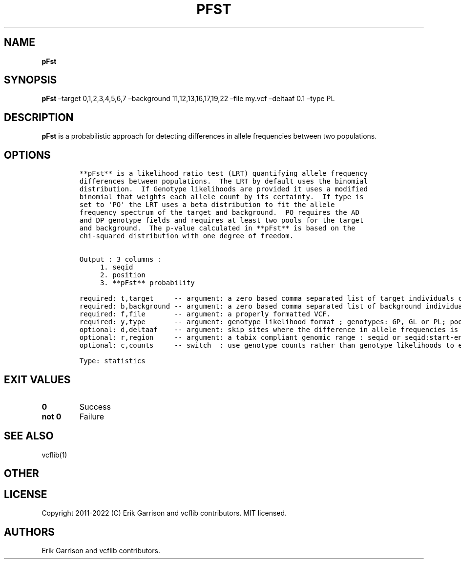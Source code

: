 .\" Automatically generated by Pandoc 2.14.0.3
.\"
.TH "PFST" "1" "" "pFst (vcflib)" "pFst (VCF statistics)"
.hy
.SH NAME
.PP
\f[B]pFst\f[R]
.SH SYNOPSIS
.PP
\f[B]pFst\f[R] \[en]target 0,1,2,3,4,5,6,7 \[en]background
11,12,13,16,17,19,22 \[en]file my.vcf \[en]deltaaf 0.1 \[en]type PL
.SH DESCRIPTION
.PP
\f[B]pFst\f[R] is a probabilistic approach for detecting differences in
allele frequencies between two populations.
.SH OPTIONS
.IP
.nf
\f[C]



**pFst** is a likelihood ratio test (LRT) quantifying allele frequency
differences between populations.  The LRT by default uses the binomial
distribution.  If Genotype likelihoods are provided it uses a modified
binomial that weights each allele count by its certainty.  If type is
set to \[aq]PO\[aq] the LRT uses a beta distribution to fit the allele
frequency spectrum of the target and background.  PO requires the AD
and DP genotype fields and requires at least two pools for the target
and background.  The p-value calculated in **pFst** is based on the
chi-squared distribution with one degree of freedom.


Output : 3 columns :     
     1. seqid            
     2. position         
     3. **pFst** probability 

required: t,target     -- argument: a zero based comma separated list of target individuals corresponding to VCF columns       
required: b,background -- argument: a zero based comma separated list of background individuals corresponding to VCF columns   
required: f,file       -- argument: a properly formatted VCF.                                                                  
required: y,type       -- argument: genotype likelihood format ; genotypes: GP, GL or PL; pooled: PO                           
optional: d,deltaaf    -- argument: skip sites where the difference in allele frequencies is less than deltaaf, default is zero
optional: r,region     -- argument: a tabix compliant genomic range : seqid or seqid:start-end                                 
optional: c,counts     -- switch  : use genotype counts rather than genotype likelihoods to estimate parameters, default false 

Type: statistics
\f[R]
.fi
.SH EXIT VALUES
.TP
\f[B]0\f[R]
Success
.TP
\f[B]not 0\f[R]
Failure
.SH SEE ALSO
.PP
vcflib(1)
.SH OTHER
.SH LICENSE
.PP
Copyright 2011-2022 (C) Erik Garrison and vcflib contributors.
MIT licensed.
.SH AUTHORS
Erik Garrison and vcflib contributors.
